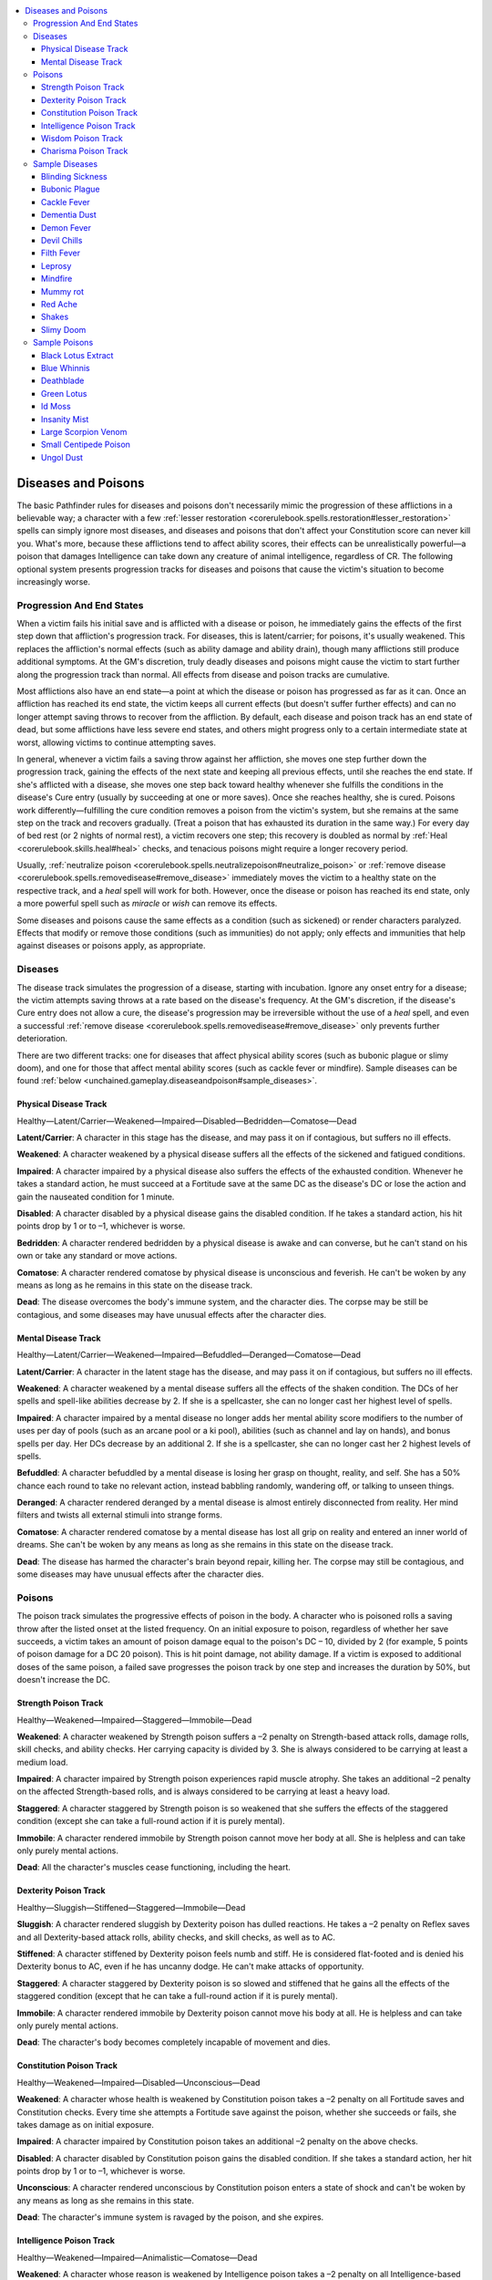 
.. _`unchained.gameplay.diseaseandpoison`:

.. contents:: \ 

.. _`unchained.gameplay.diseaseandpoison#diseases_and_poisons`:

Diseases and Poisons
#####################

The basic Pathfinder rules for diseases and poisons don't necessarily mimic the progression of these afflictions in a believable way; a character with a few :ref:`lesser restoration <corerulebook.spells.restoration#lesser_restoration>`\  spells can simply ignore most diseases, and diseases and poisons that don't affect your Constitution score can never kill you. What's more, because these afflictions tend to affect ability scores, their effects can be unrealistically powerful—a poison that damages Intelligence can take down any creature of animal intelligence, regardless of CR. The following optional system presents progression tracks for diseases and poisons that cause the victim's situation to become increasingly worse.

.. _`unchained.gameplay.diseaseandpoison#progression_and_end_states`:

Progression And End States
***************************

When a victim fails his initial save and is afflicted with a disease or poison, he immediately gains the effects of the first step down that affliction's progression track. For diseases, this is latent/carrier; for poisons, it's usually weakened. This replaces the affliction's normal effects (such as ability damage and ability drain), though many afflictions still produce additional symptoms. At the GM's discretion, truly deadly diseases and poisons might cause the victim to start further along the progression track than normal. All effects from disease and poison tracks are cumulative. 

Most afflictions also have an end state—a point at which the disease or poison has progressed as far as it can. Once an affliction has reached its end state, the victim keeps all current effects (but doesn't suffer further effects) and can no longer attempt saving throws to recover from the affliction. By default, each disease and poison track has an end state of dead, but some afflictions have less severe end states, and others might progress only to a certain intermediate state at worst, allowing victims to continue attempting saves.

In general, whenever a victim fails a saving throw against her affliction, she moves one step further down the progression track, gaining the effects of the next state and keeping all previous effects, until she reaches the end state. If she's afflicted with a disease, she moves one step back toward healthy whenever she fulfills the conditions in the disease's Cure entry (usually by succeeding at one or more saves). Once she reaches healthy, she is cured. Poisons work differently—fulfilling the cure condition removes a poison from the victim's system, but she remains at the same step on the track and recovers gradually. (Treat a poison that has exhausted its duration in the same way.) For every day of bed rest (or 2 nights of normal rest), a victim recovers one step; this recovery is doubled as normal by :ref:`Heal <corerulebook.skills.heal#heal>`\  checks, and tenacious poisons might require a longer recovery period.  

Usually, :ref:`neutralize poison <corerulebook.spells.neutralizepoison#neutralize_poison>`\  or :ref:`remove disease <corerulebook.spells.removedisease#remove_disease>`\  immediately moves the victim to a healthy state on the respective track, and a \ *heal*\  spell will work for both. However, once the disease or poison has reached its end state, only a more powerful spell such as \ *miracle*\  or \ *wish*\  can remove its effects.

Some diseases and poisons cause the same effects as a condition (such as sickened) or render characters paralyzed. Effects that modify or remove those conditions (such as immunities) do not apply; only effects and immunities that help against diseases or poisons apply, as appropriate.

.. _`unchained.gameplay.diseaseandpoison#diseases`:

Diseases
*********

The disease track simulates the progression of a disease, starting with incubation. Ignore any onset entry for a disease; the victim attempts saving throws at a rate based on the disease's frequency. At the GM's discretion, if the disease's Cure entry does not allow a cure, the disease's progression may be irreversible without the use of a \ *heal*\  spell, and even a successful :ref:`remove disease <corerulebook.spells.removedisease#remove_disease>`\  only prevents further deterioration.

There are two different tracks: one for diseases that affect physical ability scores (such as bubonic plague or slimy doom), and one for those that affect mental ability scores (such as cackle fever or mindfire). Sample diseases can be found :ref:`below <unchained.gameplay.diseaseandpoison#sample_diseases>`\ .

.. _`unchained.gameplay.diseaseandpoison#physical_disease_track`:

Physical Disease Track
=======================

Healthy—Latent/Carrier—Weakened—Impaired—Disabled—Bedridden—Comatose—Dead

\ **Latent/Carrier**\ : A character in this stage has the disease, and may pass it on if contagious, but suffers no ill effects.

\ **Weakened**\ : A character weakened by a physical disease suffers all the effects of the sickened and fatigued conditions. 

\ **Impaired**\ : A character impaired by a physical disease also suffers the effects of the exhausted condition. Whenever he takes a standard action, he must succeed at a Fortitude save at the same DC as the disease's DC or lose the action and gain the nauseated condition for 1 minute.

\ **Disabled**\ : A character disabled by a physical disease gains the disabled condition. If he takes a standard action, his hit points drop by 1 or to –1, whichever is worse.

\ **Bedridden**\ : A character rendered bedridden by a physical disease is awake and can converse, but he can't stand on his own or take any standard or move actions.

\ **Comatose**\ : A character rendered comatose by physical disease is unconscious and feverish. He can't be woken by any means as long as he remains in this state on the disease track.

\ **Dead**\ : The disease overcomes the body's immune system, and the character dies. The corpse may be still be contagious, and some diseases may have unusual effects after the character dies.

.. _`unchained.gameplay.diseaseandpoison#mental_disease_track`:

Mental Disease Track
=====================

Healthy—Latent/Carrier—Weakened—Impaired—Befuddled—Deranged—Comatose—Dead

\ **Latent/Carrier**\ : A character in the latent stage has the disease, and may pass it on if contagious, but suffers no ill effects.

\ **Weakened**\ : A character weakened by a mental disease suffers all the effects of the shaken condition. The DCs of her spells and spell-like abilities decrease by 2. If she is a spellcaster, she can no longer cast her highest level of spells.

\ **Impaired**\ : A character impaired by a mental disease no longer adds her mental ability score modifiers to the number of uses per day of pools (such as an arcane pool or a ki pool), abilities (such as channel and lay on hands), and bonus spells per day. Her DCs decrease by an additional 2. If she is a spellcaster, she can no longer cast her 2 highest levels of spells.

\ **Befuddled**\ : A character befuddled by a mental disease is losing her grasp on thought, reality, and self. She has a 50% chance each round to take no relevant action, instead babbling randomly, wandering off, or talking to unseen things.

\ **Deranged**\ : A character rendered deranged by a mental disease is almost entirely disconnected from reality. Her mind filters and twists all external stimuli into strange forms.

\ **Comatose**\ : A character rendered comatose by a mental disease has lost all grip on reality and entered an inner world of dreams. She can't be woken by any means as long as she remains in this state on the disease track.

\ **Dead**\ : The disease has harmed the character's brain beyond repair, killing her. The corpse may still be contagious, and some diseases may have unusual effects after the character dies.

.. _`unchained.gameplay.diseaseandpoison#poisons`:

Poisons
********

The poison track simulates the progressive effects of poison in the body. A character who is poisoned rolls a saving throw after the listed onset at the listed frequency. On an initial exposure to poison, regardless of whether her save succeeds, a victim takes an amount of poison damage equal to the poison's DC – 10, divided by 2 (for example, 5 points of poison damage for a DC 20 poison). This is hit point damage, not ability damage. If a victim is exposed to additional doses of the same poison, a failed save progresses the poison track by one step and increases the duration by 50%, but doesn't increase the DC.

.. _`unchained.gameplay.diseaseandpoison#strength_poison_track`:

Strength Poison Track
======================

Healthy—Weakened—Impaired—Staggered—Immobile—Dead

\ **Weakened**\ : A character weakened by Strength poison suffers a –2 penalty on Strength-based attack rolls, damage rolls, skill checks, and ability checks. Her carrying capacity is divided by 3. She is always considered to be carrying at least a medium load.

\ **Impaired**\ : A character impaired by Strength poison experiences rapid muscle atrophy. She takes an additional –2 penalty on the affected Strength-based rolls, and is always considered to be carrying at least a heavy load.

\ **Staggered**\ : A character staggered by Strength poison is so weakened that she suffers the effects of the staggered condition (except she can take a full-round action if it is purely mental).

\ **Immobile**\ : A character rendered immobile by Strength poison cannot move her body at all. She is helpless and can take only purely mental actions.

\ **Dead**\ : All the character's muscles cease functioning, including the heart.

.. _`unchained.gameplay.diseaseandpoison#dexterity_poison_track`:

Dexterity Poison Track
=======================

Healthy—Sluggish—Stiffened—Staggered—Immobile—Dead

\ **Sluggish**\ : A character rendered sluggish by Dexterity poison has dulled reactions. He takes a –2 penalty on Reflex saves and all Dexterity-based attack rolls, ability checks, and skill checks, as well as to AC.

\ **Stiffened**\ : A character stiffened by Dexterity poison feels numb and stiff. He is considered flat-footed and is denied his Dexterity bonus to AC, even if he has uncanny dodge. He can't make attacks of opportunity.

\ **Staggered**\ : A character staggered by Dexterity poison is so slowed and stiffened that he gains all the effects of the staggered condition (except that he can take a full-round action if it is purely mental).

\ **Immobile**\ : A character rendered immobile by Dexterity poison cannot move his body at all. He is helpless and can take only purely mental actions.

\ **Dead**\ : The character's body becomes completely incapable of movement and dies.

.. _`unchained.gameplay.diseaseandpoison#constitution_poison_track`:

Constitution Poison Track
==========================

Healthy—Weakened—Impaired—Disabled—Unconscious—Dead

\ **Weakened**\ : A character whose health is weakened by Constitution poison takes a –2 penalty on all Fortitude saves and Constitution checks. Every time she attempts a Fortitude save against the poison, whether she succeeds or fails, she takes damage as on initial exposure.

\ **Impaired**\ : A character impaired by Constitution poison takes an additional –2 penalty on the above checks.

\ **Disabled**\ : A character disabled by Constitution poison gains the disabled condition. If she takes a standard action, her hit points drop by 1 or to –1, whichever is worse.

\ **Unconscious**\ : A character rendered unconscious by Constitution poison enters a state of shock and can't be woken by any means as long as she remains in this state.

\ **Dead**\ : The character's immune system is ravaged by the poison, and she expires.

.. _`unchained.gameplay.diseaseandpoison#intelligence_poison_track`:

Intelligence Poison Track
==========================

Healthy—Weakened—Impaired—Animalistic—Comatose—Dead

\ **Weakened**\ : A character whose reason is weakened by Intelligence poison takes a –2 penalty on all Intelligence-based skill checks and ability checks. A character with spellcasting based on Intelligence decreases his DCs by 2 and can no longer cast his highest level of spells.

\ **Impaired**\ : A character impaired by Intelligence poison does not add his Intelligence bonus to the number of uses per day of pools and abilities (such as an arcane pool) and does not gain bonus spells per day from his Intelligence. He takes an additional –2 penalty on the above Intelligence-based rolls. An Intelligence-based caster reduces his DCs by an additional 2, and he can no longer cast his 2 highest levels of spells.

\ **Animalistic**\ : A character rendered animalistic by Intelligence poison suffers the same effects as from a :ref:`feeblemind <corerulebook.spells.feeblemind#feeblemind>`\  spell, except his Charisma and Charisma-based skills are unaffected.

\ **Comatose**\ : A character rendered comatose by Intelligence poison is no longer able to process thoughts. He cannot be woken by any means as long as he remains in this state.

\ **Dead**\ : The character's brain stops functioning, and he dies.

.. _`unchained.gameplay.diseaseandpoison#wisdom_poison_track`:

Wisdom Poison Track
====================

Healthy—Weakened—Impaired—Confused—Comatose—Dead

\ **Weakened**\ : A character whose awareness is weakened by Wisdom poison takes a –2 penalty on all Wisdom-based skill checks and ability checks, as well as on Will saves. A character with spellcasting based on Wisdom decreases her DCs by 2 and can no longer cast her highest level of spells. 

\ **Impaired**\ : A character impaired by Wisdom poison does not add her Wisdom bonus to the number of uses per day of pools and abilities (such as a ki pool) and does not gain bonus spells per day from her Wisdom. She takes an additional –2 penalty on the above Wisdom-based rolls. A Wisdom-based caster reduces her DCs by an additional 2, and can no longer cast her 2 highest levels of spells.

\ **Confused**\ : A character who's confused by Wisdom poison has difficulty processing reality and is dangerous to herself and others. Each round, she rolls on the chart from the \ *confusion*\  spell to determine her actions.

\ **Comatose**\ : A character rendered comatose by Wisdom poison is no longer able to experience reality or receive sensory information. She can't be woken by any means as long as she remains in this state.

\ **Dead**\ : Forever lost in her own inner reality, the character's brain stops working, and she dies.

.. _`unchained.gameplay.diseaseandpoison#charisma_poison_track`:

Charisma Poison Track
======================

Healthy—Weakened—Impaired—Pliable—Catatonic—Dead

\ **Weakened**\ : A character whose sense of self is weakened by Charisma poison takes a –2 penalty on all Charisma-based skill checks and ability checks. A character with spellcasting based on Charisma decreases his DCs by 2 and can no longer cast his highest level of spells.

\ **Impaired**\ : A character impaired by Charisma poison doesn't add his Charisma bonus to the number of uses per day of pools and abilities (such as lay on hands) and doesn't gain bonus spells per day from his Charisma. He takes an additional –2 penalty on the above Charisma-based rolls. A Charisma-based caster reduces his DCs by an additional 2, and can no longer cast his 2 highest levels of spells.

\ **Pliable**\ : A character rendered pliable by Charisma poison has little sense of self and will go along with nearly anything. :ref:`Bluff <corerulebook.skills.bluff#bluff>`\ , :ref:`Diplomacy <corerulebook.skills.diplomacy#diplomacy>`\ , and :ref:`Intimidate <corerulebook.skills.intimidate#intimidate>`\  checks automatically succeed against a pliable character, except :ref:`Diplomacy <corerulebook.skills.diplomacy#diplomacy>`\  checks to improve a pliable character's attitude, which have the normal DC. This still does not allow characters to whom the pliable character is unfriendly or hostile to make requests of the pliable character using :ref:`Diplomacy <corerulebook.skills.diplomacy#diplomacy>`\ .

\ **Catatonic**\ : A character rendered catatonic by Charisma poison can see, hear, and process his environment, but has lost all agency and can't interact with the world in any way.

\ **Dead**\ : The character loses even autonomic functions, and dies.

.. _`unchained.gameplay.diseaseandpoison#sample_diseases`:

Sample Diseases
****************

Examples of diseases that use the various tracks are given below. If a disease does not specify an effect, it imposes only the effects for the victim's state on the pertinent track. 

.. _`unchained.gameplay.diseaseandpoison#blinding_sickness`:

Blinding Sickness
==================

\ **Type**\  disease, ingested; \ **Save**\  Fortitude DC 16

\ **Track**\ physical; \ **Frequency**\  1/day

\ **Effect**\ At the impaired state, also become permanently blind

\ **Cure**\  2 consecutive saves

.. _`unchained.gameplay.diseaseandpoison#bubonic_plague`:

Bubonic Plague
===============

\ **Type**\  disease, injury or inhaled \ **Save**\  Fortitude DC 17

\ **Track**\  physical; \ **Frequency**\  1/day

\ **Cure**\  2 consecutive saves

.. _`unchained.gameplay.diseaseandpoison#cackle_fever`:

Cackle Fever
=============

\ **Type**\  disease, inhaled; \ **Save**\  Fortitude DC 16

\ **Track**\ mental; \ **Frequency**\  1/day

\ **Cure**\  2 consecutive saves

.. _`unchained.gameplay.diseaseandpoison#dementia_dust`:

Dementia Dust
==============

\ **Type**\  disease, inhaled; \ **Save**\  Fortitude DC 14

\ **Track**\ mental; \ **Frequency**\  1/week

\ **Effect**\ Even if the disease is removed with :ref:`remove disease <corerulebook.spells.removedisease#remove_disease>`\ , condition does not improve without :ref:`greater restoration <corerulebook.spells.restoration#restoration_greater>`\  or \ *heal*

\ **Cure**\  magic only

.. _`unchained.gameplay.diseaseandpoison#demon_fever`:

Demon Fever
============

\ **Type**\  disease, injury; \ **Save**\  Fortitude DC 18

\ **Track**\ physical; \ **Frequency**\  1/day

\ **Effect**\ At the impaired state, penalties from the weakened state become permanent until victim receives \ *heal*\  or \ *restoration*

\ **Cure**\  2 consecutive saves

.. _`unchained.gameplay.diseaseandpoison#devil_chills`:

Devil Chills
=============

\ **Type**\  disease, injury; \ **Save**\  Fortitude DC 14

\ **Track**\ physical; \ **Frequency**\  1/day

\ **Cure**\  3 consecutive saves

.. _`unchained.gameplay.diseaseandpoison#filth_fever`:

Filth Fever
============

\ **Type**\  disease, injury; \ **Save**\  Fortitude DC 12

\ **Track**\ physical; \ **Frequency**\  1/day

\ **Cure**\  2 consecutive saves

.. _`unchained.gameplay.diseaseandpoison#leprosy`:

Leprosy
========

\ **Type**\  disease, contact, inhaled, or injury; \ **Save**\  Fortitude DC 12

\ **Track**\ physical (special); \ **Frequency**\  1/week

\ **Effect**\ Healthy—Latent/Carrier—Sluggish—Stiffened; sluggish and stiffened are as Dexterity poison, stiffened is an end state 

\ **Cure**\  2 consecutive saves

.. _`unchained.gameplay.diseaseandpoison#mindfire`:

Mindfire
=========

\ **Type**\  disease, inhaled; \ **Save**\  Fortitude DC 12

\ **Track**\ mental; \ **Frequency**\  1/day

\ **Cure**\  2 consecutive saves

.. _`unchained.gameplay.diseaseandpoison#mummy_rot`:

Mummy rot
==========

\ **Type**\  disease, injury; \ **Save**\  Fortitude DC 16

\ **Tracks**\  physical and mental (special);\ **Frequency**\  1/day

\ **Effect**\ No latent/carrier state; victim suffers all penalties from progressing on both the physical and mental disease tracks

\ **Cure**\  :ref:`remove curse <corerulebook.spells.removecurse#remove_curse>`\  and :ref:`remove disease <corerulebook.spells.removedisease#remove_disease>`\  within 1 minute of each other

.. _`unchained.gameplay.diseaseandpoison#red_ache`:

Red Ache
=========

\ **Type**\  disease, injury; \ **Save**\  Fortitude DC 15

\ **Track**\ physical; \ **Frequency**\  1/day

\ **Cure**\  2 consecutive saves

.. _`unchained.gameplay.diseaseandpoison#shakes`:

Shakes
=======

\ **Type**\  disease, contact; \ **Save**\  Fortitude DC 13

\ **Track**\ physical; \ **Frequency**\  1/day

\ **Cure**\  2 consecutive saves

.. _`unchained.gameplay.diseaseandpoison#slimy_doom`:

Slimy Doom
===========

\ **Type**\  disease, contact; \ **Save**\  Fortitude DC 14

\ **Track**\ physical; \ **Frequency**\  1/day

\ **Effect**\ At the impaired state and beyond, penalties from the weakened state become permanent until the victim receives \ *heal*\  or \ *restoration*

\ **Cure**\  2 consecutive saves

.. _`unchained.gameplay.diseaseandpoison#sample_poisons`:

Sample Poisons
***************

Examples of poisons that use the various tracks are given below. If a poison does not specify an effect, it imposes only the effects for the victim's state on the pertinent track. 

.. _`unchained.gameplay.diseaseandpoison#black_lotus_extract`:

Black Lotus Extract
====================

\ **Type**\  poison, contact; \ **Save**\  Fortitude DC 20

\ **Track**\ Constitution (special); \ **Onset**\ 1 minute; \ **Frequency**\  1/round for 6 rounds

\ **Effect**\ Healthy—Weakened—Disabled—Dead

\ **Cure**\  2 consecutive saves

.. _`unchained.gameplay.diseaseandpoison#blue_whinnis`:

Blue Whinnis
=============

\ **Type**\  poison, injury; \ **Save**\  Fortitude DC 14

\ **Track**\ Constitution (special); \ **Frequency**\  1/round for 2 rounds

\ **Effect**\ Healthy—Weakened—Unconscious; no end state

\ **Cure**\  1 save

.. _`unchained.gameplay.diseaseandpoison#deathblade`:

Deathblade
===========

\ **Type**\  poison, injury; \ **Save**\  Fortitude DC 20

\ **Track**\ Constitution; \ **Frequency**\  1/round for 6 rounds

\ **Cure**\  2 consecutive saves

.. _`unchained.gameplay.diseaseandpoison#green_lotus`:

Green Lotus
============

\ **Type**\  poison, contact; \ **Save**\  Fortitude DC 18

\ **Track**\ Charisma (special); \ **Onset**\ 1 minute; \ **Frequency**\  1/round for 6 rounds

\ **Effect**\ Healthy—Weakened—Impaired—Pliable—Pliable; the second pliable is an end state

\ **Cure**\  1 save

.. _`unchained.gameplay.diseaseandpoison#id_moss`:

Id Moss
========

\ **Type**\  poison, ingested; \ **Save**\  Fortitude DC 14

\ **Track**\ Intelligence; \ **Onset**\ 10 minutes; \ **Frequency**\  1/minute for 6 minutes

\ **Cure**\  1 save

.. _`unchained.gameplay.diseaseandpoison#insanity_mist`:

Insanity Mist
==============

\ **Type**\  poison, inhaled; \ **Save**\  Fortitude DC 15

\ **Track**\ Wisdom; \ **Frequency**\  1/round for 6 rounds

\ **Cure**\  1 save

.. _`unchained.gameplay.diseaseandpoison#large_scorpion_venom`:

Large Scorpion Venom
=====================

\ **Type**\  poison, injury; \ **Save**\  Fortitude DC 17

\ **Track**\ Strength; \ **Frequency**\  1/round for 6 rounds

\ **Cure**\  1 save

.. _`unchained.gameplay.diseaseandpoison#small_centipede_poison`:

Small Centipede Poison
=======================

\ **Type**\  poison, injury; \ **Save**\  Fortitude DC 11

\ **Track**\ Dexterity; \ **Frequency**\  1/round for 4 rounds

\ **Effect**\ Requires two failed saves to progress to each state past sluggish

\ **Cure**\  1 save

.. _`unchained.gameplay.diseaseandpoison#ungol_dust`:

Ungol Dust
===========

\ **Type**\  poison, inhaled; \ **Save**\  Fortitude DC 15

\ **Track**\ Charisma; \ **Frequency**\  1/round for 4 rounds

\ **Effect**\ Victim does not recover past weakened without \ *heal*\  or \ *restoration*

\ **Cure**\  1 save


